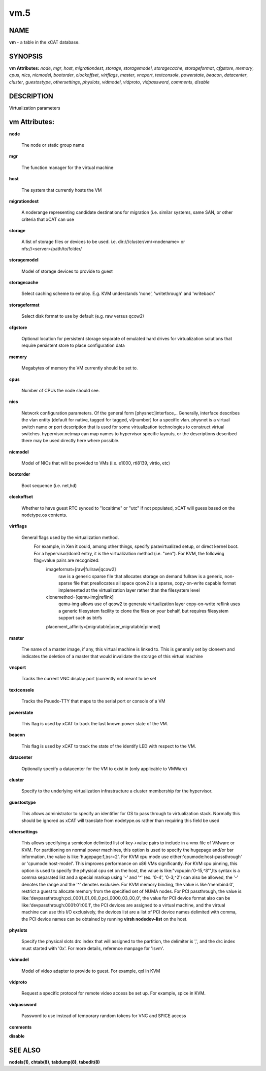 
####
vm.5
####

.. highlight:: perl


****
NAME
****


\ **vm**\  - a table in the xCAT database.


********
SYNOPSIS
********


\ **vm Attributes:**\   \ *node*\ , \ *mgr*\ , \ *host*\ , \ *migrationdest*\ , \ *storage*\ , \ *storagemodel*\ , \ *storagecache*\ , \ *storageformat*\ , \ *cfgstore*\ , \ *memory*\ , \ *cpus*\ , \ *nics*\ , \ *nicmodel*\ , \ *bootorder*\ , \ *clockoffset*\ , \ *virtflags*\ , \ *master*\ , \ *vncport*\ , \ *textconsole*\ , \ *powerstate*\ , \ *beacon*\ , \ *datacenter*\ , \ *cluster*\ , \ *guestostype*\ , \ *othersettings*\ , \ *physlots*\ , \ *vidmodel*\ , \ *vidproto*\ , \ *vidpassword*\ , \ *comments*\ , \ *disable*\ 


***********
DESCRIPTION
***********


Virtualization parameters


**************
vm Attributes:
**************



\ **node**\ 
 
 The node or static group name
 


\ **mgr**\ 
 
 The function manager for the virtual machine
 


\ **host**\ 
 
 The system that currently hosts the VM
 


\ **migrationdest**\ 
 
 A noderange representing candidate destinations for migration (i.e. similar systems, same SAN, or other criteria that xCAT can use
 


\ **storage**\ 
 
 A list of storage files or devices to be used.  i.e. dir:///cluster/vm/<nodename> or nfs://<server>/path/to/folder/
 


\ **storagemodel**\ 
 
 Model of storage devices to provide to guest
 


\ **storagecache**\ 
 
 Select caching scheme to employ.  E.g. KVM understands 'none', 'writethrough' and 'writeback'
 


\ **storageformat**\ 
 
 Select disk format to use by default (e.g. raw versus qcow2)
 


\ **cfgstore**\ 
 
 Optional location for persistent storage separate of emulated hard drives for virtualization solutions that require persistent store to place configuration data
 


\ **memory**\ 
 
 Megabytes of memory the VM currently should be set to.
 


\ **cpus**\ 
 
 Number of CPUs the node should see.
 


\ **nics**\ 
 
 Network configuration parameters.  Of the general form [physnet:]interface,.. Generally, interface describes the vlan entity (default for native, tagged for tagged, vl[number] for a specific vlan.  physnet is a virtual switch name or port description that is used for some virtualization technologies to construct virtual switches.  hypervisor.netmap can map names to hypervisor specific layouts, or the descriptions described there may be used directly here where possible.
 


\ **nicmodel**\ 
 
 Model of NICs that will be provided to VMs (i.e. e1000, rtl8139, virtio, etc)
 


\ **bootorder**\ 
 
 Boot sequence (i.e. net,hd)
 


\ **clockoffset**\ 
 
 Whether to have guest RTC synced to "localtime" or "utc"  If not populated, xCAT will guess based on the nodetype.os contents.
 


\ **virtflags**\ 
 
 General flags used by the virtualization method.
           For example, in Xen it could, among other things, specify paravirtualized setup, or direct kernel boot.  For a hypervisor/dom0 entry, it is the virtualization method (i.e. "xen").  For KVM, the following flag=value pairs are recognized:
             imageformat=[raw|fullraw|qcow2]
                 raw is a generic sparse file that allocates storage on demand
                 fullraw is a generic, non-sparse file that preallocates all space
                 qcow2 is a sparse, copy-on-write capable format implemented at the virtualization layer rather than the filesystem level
             clonemethod=[qemu-img|reflink]
                 qemu-img allows use of qcow2 to generate virtualization layer copy-on-write
                 reflink uses a generic filesystem facility to clone the files on your behalf, but requires filesystem support such as btrfs
             placement_affinity=[migratable|user_migratable|pinned]
 


\ **master**\ 
 
 The name of a master image, if any, this virtual machine is linked to.  This is generally set by clonevm and indicates the deletion of a master that would invalidate the storage of this virtual machine
 


\ **vncport**\ 
 
 Tracks the current VNC display port (currently not meant to be set
 


\ **textconsole**\ 
 
 Tracks the Psuedo-TTY that maps to the serial port or console of a VM
 


\ **powerstate**\ 
 
 This flag is used by xCAT to track the last known power state of the VM.
 


\ **beacon**\ 
 
 This flag is used by xCAT to track the state of the identify LED with respect to the VM.
 


\ **datacenter**\ 
 
 Optionally specify a datacenter for the VM to exist in (only applicable to VMWare)
 


\ **cluster**\ 
 
 Specify to the underlying virtualization infrastructure a cluster membership for the hypervisor.
 


\ **guestostype**\ 
 
 This allows administrator to specify an identifier for OS to pass through to virtualization stack.  Normally this should be ignored as xCAT will translate from nodetype.os rather than requiring this field be used
 


\ **othersettings**\ 
 
 This allows specifying a semicolon delimited list of key->value pairs to include in a vmx file of VMware or KVM. For partitioning on normal power machines, this option is used to specify the hugepage and/or bsr information, the value is like:'hugepage:1,bsr=2'. For KVM cpu mode use either:'cpumode:host-passthrough' or 'cpumode:host-model'. This improves performance on x86 VMs significantly. For KVM cpu pinning, this option is used to specify the physical cpu set on the host, the value is like:"vcpupin:'0-15,^8'",Its syntax is a comma separated list and a special markup using '-' and '^' (ex. '0-4', '0-3,^2') can also be allowed, the '-' denotes the range and the '^' denotes exclusive. For KVM memory binding, the value is like:'membind:0', restrict a guest to allocate memory from the specified set of NUMA nodes. For PCI passthrough, the value is like:'devpassthrough:pci_0001_01_00_0,pci_0000_03_00_0', the value for PCI device format also can be like:'devpassthrough:0001:01:00.1', the PCI devices are assigned to a virtual machine, and the virtual machine can use this I/O exclusively, the devices list are a list of PCI device names delimited with comma, the PCI device names can be obtained by running \ **virsh nodedev-list**\  on the host.
 


\ **physlots**\ 
 
 Specify the physical slots drc index that will assigned to the partition, the delimiter is ',', and the drc index must started with '0x'. For more details, reference manpage for 'lsvm'.
 


\ **vidmodel**\ 
 
 Model of video adapter to provide to guest.  For example, qxl in KVM
 


\ **vidproto**\ 
 
 Request a specific protocol for remote video access be set up.  For example, spice in KVM.
 


\ **vidpassword**\ 
 
 Password to use instead of temporary random tokens for VNC and SPICE access
 


\ **comments**\ 



\ **disable**\ 




********
SEE ALSO
********


\ **nodels(1)**\ , \ **chtab(8)**\ , \ **tabdump(8)**\ , \ **tabedit(8)**\ 

